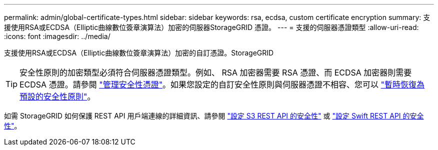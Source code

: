 ---
permalink: admin/global-certificate-types.html 
sidebar: sidebar 
keywords: rsa, ecdsa, custom certificate encryption 
summary: 支援使用RSA或ECDSA（Elliptic曲線數位簽章演算法）加密的伺服器StorageGRID 憑證。 
---
= 支援的伺服器憑證類型
:allow-uri-read: 
:icons: font
:imagesdir: ../media/


[role="lead"]
支援使用RSA或ECDSA（Elliptic曲線數位簽章演算法）加密的自訂憑證。StorageGRID


TIP: 安全性原則的加密類型必須符合伺服器憑證類型。例如、 RSA 加密器需要 RSA 憑證、而 ECDSA 加密器則需要 ECDSA 憑證。請參閱 link:using-storagegrid-security-certificates.html["管理安全性憑證"]。如果您設定的自訂安全性原則與伺服器憑證不相容、您可以 link:manage-tls-ssh-policy.html#temporarily-revert-to-default-security-policy["暫時恢復為預設的安全性原則"]。

如需 StorageGRID 如何保護 REST API 用戶端連線的詳細資訊、請參閱 link:../s3/configuring-security-for-rest-api.html["設定 S3 REST API 的安全性"] 或 link:../swift/configuring-security-for-rest-api.html["設定 Swift REST API 的安全性"]。
